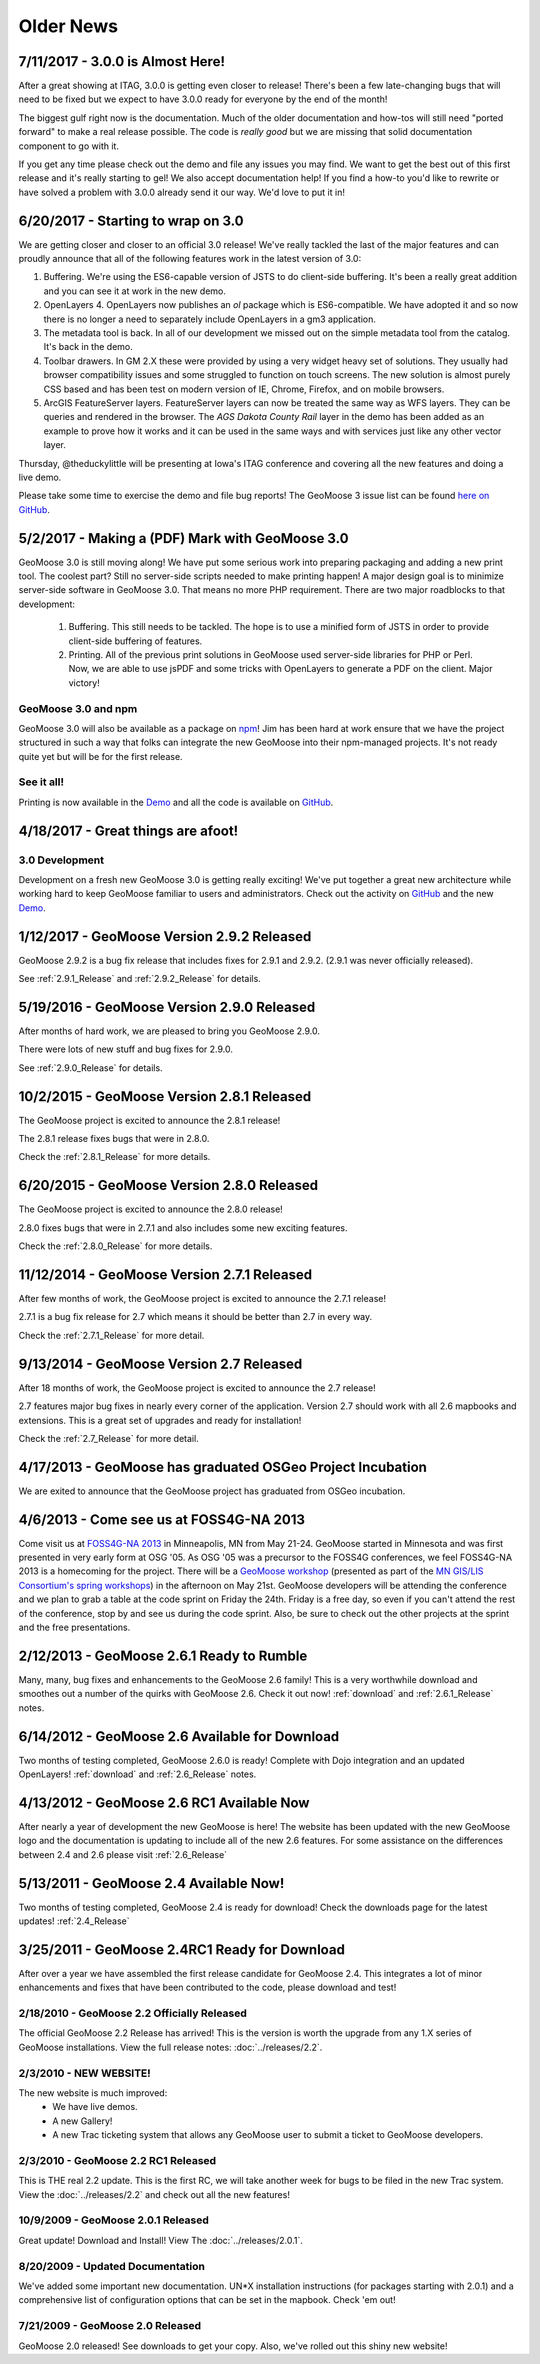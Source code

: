 Older News
=============

7/11/2017 - 3.0.0 is Almost Here!
---------------------------------

After a great showing at ITAG, 3.0.0 is getting even closer to release! There's been a few late-changing bugs that will need to be fixed but we expect to have 3.0.0 ready for everyone by the end of the month!

The biggest gulf right now is the documentation. Much of the older documentation and how-tos will still need "ported forward" to make a real release possible.  The code is *really good* but we are missing that solid documentation component to go with it.

If you get any time please check out the demo and file any issues you may find. We want to get the best out of this first release and it's really starting to gel! We also accept documentation help! If you find a how-to you'd like to rewrite or have solved a problem with 3.0.0 already send it our way. We'd love to put it in!

6/20/2017 - Starting to wrap on 3.0
-----------------------------------

We are getting closer and closer to an official 3.0 release! We've really tackled the last of the major features and can proudly announce that all of the following features work in the latest version of 3.0:

1. Buffering. We're using the ES6-capable version of JSTS to do client-side buffering.  It's been a really great addition and you can see it at work in the new demo.
2. OpenLayers 4. OpenLayers now publishes an `ol` package which is ES6-compatible.  We have adopted it and so now there is no longer a need to separately include OpenLayers in a gm3 application.
3. The metadata tool is back. In all of our development we missed out on the simple metadata tool from the catalog. It's back in the demo.
4. Toolbar drawers. In GM 2.X these were provided by using a very widget heavy set of solutions.  They usually had browser compatibility issues and some struggled to function on touch screens.  The new solution is almost purely CSS based and has been test on modern version of IE, Chrome, Firefox, and on mobile browsers.
5. ArcGIS FeatureServer layers. FeatureServer layers can now be treated the same way as WFS layers. They can be queries and rendered in the browser.  The *AGS Dakota County Rail* layer in the demo has been added as an example to prove how it works and it can be used in the same ways and with services just like any other vector layer.

Thursday, @theduckylittle will be presenting at Iowa's ITAG conference and covering all the new features and doing a live demo.

Please take some time to exercise the demo and file bug reports! The GeoMoose 3 issue list can be found `here on GitHub <https://github.com/geomoose/gm3/issues>`_.

5/2/2017 - Making a (PDF) Mark with GeoMoose 3.0
------------------------------------------------

GeoMoose 3.0 is still moving along! We have put some serious work into preparing packaging and adding a new print tool.  The coolest part? Still no server-side scripts needed to make printing happen! A major design goal is to minimize server-side software in GeoMoose 3.0.  That means no more PHP requirement. There are two major roadblocks to that development:

 1. Buffering.  This still needs to be tackled.  The hope is to use a minified form of JSTS in order to provide client-side buffering of features.
 2. Printing. All of the previous print solutions in GeoMoose used server-side libraries for PHP or Perl.  Now, we are able to use jsPDF and some tricks with OpenLayers to generate a PDF on the client. Major victory!

GeoMoose 3.0 and npm
^^^^^^^^^^^^^^^^^^^^

GeoMoose 3.0 will also be available as a package on `npm <https://www.npmjs.org/>`_! Jim has been hard at work ensure that we have the project structured in such a way that folks can integrate the new GeoMoose into their npm-managed projects. It's not ready quite yet but will be for the first release.

See it all!
^^^^^^^^^^^

Printing is now available in the `Demo <http://demo.geomoose.org/3.0/>`_ and all the code is available on `GitHub <https://github.com/geomoose/gm3>`_.

4/18/2017 - Great things are afoot!
-----------------------------------


3.0 Development
^^^^^^^^^^^^^^^

Development on a fresh new GeoMoose 3.0 is getting really exciting! We've put together a great new architecture while working hard to keep GeoMoose familiar to users and administrators.  Check out the activity on `GitHub <https://github.com/geomoose/gm3>`_ and the new `Demo <http://demo.geomoose.org/3.0/>`_.


1/12/2017 - GeoMoose Version 2.9.2 Released
-------------------------------------------

GeoMoose 2.9.2 is a bug fix release that includes fixes for 2.9.1 and 2.9.2. (2.9.1 was never officially released).

See :ref:`2.9.1_Release` and :ref:`2.9.2_Release` for details.

5/19/2016 - GeoMoose Version 2.9.0 Released
-------------------------------------------

After months of hard work, we are pleased to bring you GeoMoose 2.9.0.

There were lots of new stuff and bug fixes for 2.9.0.

See :ref:`2.9.0_Release` for details.

10/2/2015 - GeoMoose Version 2.8.1 Released
-------------------------------------------

The GeoMoose project is excited to announce the 2.8.1 release!

The 2.8.1 release fixes bugs that were in 2.8.0.

Check the :ref:`2.8.1_Release` for more details.


6/20/2015 - GeoMoose Version 2.8.0 Released
-------------------------------------------

The GeoMoose project is excited to announce the 2.8.0 release!

2.8.0 fixes bugs that were in 2.7.1 and also includes some new exciting features.

Check the :ref:`2.8.0_Release` for more details.




11/12/2014 - GeoMoose Version 2.7.1 Released
--------------------------------------------

After few months of work, the GeoMoose project is excited to announce the 2.7.1 release!

2.7.1 is a bug fix release for 2.7 which means it should be better than 2.7 in every way.

Check the :ref:`2.7.1_Release` for more detail.

9/13/2014 - GeoMoose Version 2.7 Released
-----------------------------------------

After 18 months of work, the GeoMoose project is excited to announce the 2.7 release!

2.7 features major bug fixes in nearly every corner of the application. Version 2.7
should work with all 2.6 mapbooks and extensions.  This is a great set of upgrades
and ready for installation!

Check the :ref:`2.7_Release` for more detail. 

4/17/2013 - GeoMoose has graduated OSGeo Project Incubation
-----------------------------------------------------------
We are exited to announce that the GeoMoose project has graduated from 
OSGeo incubation.

4/6/2013 - Come see us at FOSS4G-NA 2013
---------------------------------------- 

Come visit us at `FOSS4G-NA 2013 <http://foss4g-na.org>`_ in Minneapolis, MN
from May 21-24.  GeoMoose started in Minnesota and was first presented in very
early form at OSG '05.  As OSG '05 was a precursor to the FOSS4G conferences,
we feel FOSS4G-NA 2013 is a homecoming for the project.  There will be a
`GeoMoose workshop <https://m360.mngislis.org/event/session.aspx?id=86848>`_
(presented as part of the `MN GIS/LIS Consortium's spring workshops
<https://m360.mngislis.org/event.aspx?eventID=76603>`_) in the afternoon on May
21st.  GeoMoose developers will be  attending the conference and we plan to
grab a table at the code sprint on Friday the 24th.  Friday is a free day, so
even if you can't attend the rest of the conference, stop by and see us during
the code sprint. Also, be sure to check out the other projects at the sprint
and the free presentations.

2/12/2013 - GeoMoose 2.6.1 Ready to Rumble
------------------------------------------
Many, many, bug fixes and enhancements to the GeoMoose 2.6 family! This is a very worthwhile download and smoothes out a number of the quirks with GeoMoose 2.6.  Check it out now! :ref:`download` and :ref:`2.6.1_Release` notes.

6/14/2012 - GeoMoose 2.6 Available for Download
-----------------------------------------------
Two months of testing completed, GeoMoose 2.6.0 is ready! Complete with Dojo integration and an updated OpenLayers!  :ref:`download` and :ref:`2.6_Release`  notes.

4/13/2012 - GeoMoose 2.6 RC1 Available Now
------------------------------------------
After nearly a year of development the new GeoMoose is here! The website has been updated with the new GeoMoose logo and the documentation is updating to include all of the new 2.6 features.  For some assistance on the differences between 2.4 and 2.6 please visit :ref:`2.6_Release` 

5/13/2011 - GeoMoose 2.4 Available Now!
---------------------------------------
Two months of testing completed, GeoMoose 2.4 is ready for download!  Check the downloads page for the latest updates!  :ref:`2.4_Release`


3/25/2011 - GeoMoose 2.4RC1 Ready for Download
----------------------------------------------
After over a year we have assembled the first release candidate for GeoMoose 2.4.  This integrates a lot of minor enhancements and fixes that have been contributed to the code, please download and test!



2/18/2010 - GeoMoose 2.2 Officially Released
^^^^^^^^^^^^^^^^^^^^^^^^^^^^^^^^^^^^^^^^^^^^^
The official GeoMoose 2.2 Release has arrived!  This is the version is worth the upgrade from any 1.X series of GeoMoose installations.  View the full release notes: :doc:`../releases/2.2`.

2/3/2010 - NEW WEBSITE!
^^^^^^^^^^^^^^^^^^^^^^^
The new website is much improved:
 * We have live demos.
 * A new Gallery!
 * A new Trac ticketing system that allows any GeoMoose user to submit a ticket to GeoMoose developers.

2/3/2010 - GeoMoose 2.2 RC1 Released
^^^^^^^^^^^^^^^^^^^^^^^^^^^^^^^^^^^^
This is THE real 2.2 update.  This is the first RC, we will take another week for bugs to be filed in the new Trac system. View the :doc:`../releases/2.2` and check out all the new features!


10/9/2009 - GeoMoose 2.0.1 Released
^^^^^^^^^^^^^^^^^^^^^^^^^^^^^^^^^^^
Great update! Download and Install! View The :doc:`../releases/2.0.1`.

8/20/2009 - Updated Documentation
^^^^^^^^^^^^^^^^^^^^^^^^^^^^^^^^^
We've added some important new documentation.  UN*X installation instructions (for packages starting with 2.0.1) and a comprehensive list of configuration options that can be set in the mapbook.  Check 'em out!

7/21/2009 - GeoMoose 2.0 Released
^^^^^^^^^^^^^^^^^^^^^^^^^^^^^^^^^

GeoMoose 2.0 released! See downloads to get your copy.  Also, we've rolled out this shiny new website!

